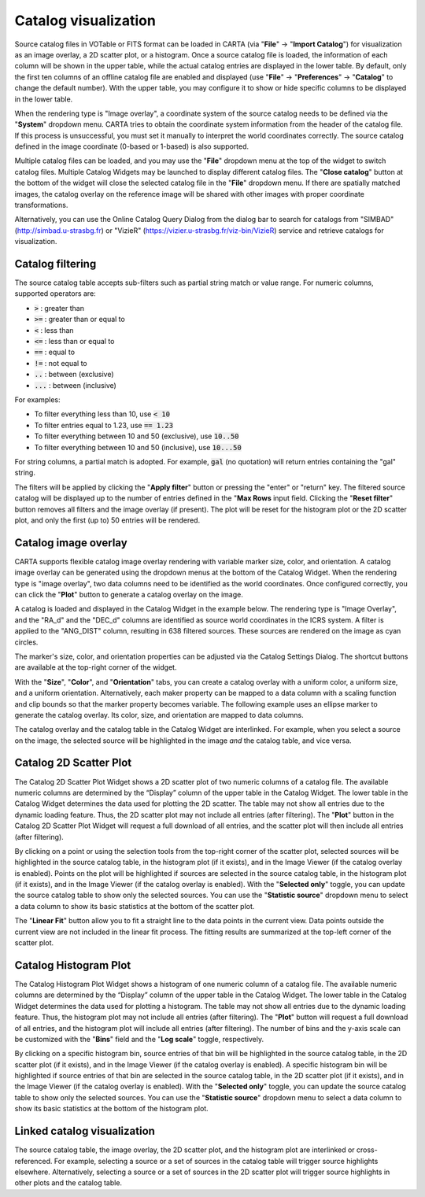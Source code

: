 .. _catalog_widget:

Catalog visualization
=====================
Source catalog files in VOTable or FITS format can be loaded in CARTA (via "**File**" -> "**Import Catalog**") for visualization as an image overlay, a 2D scatter plot, or a histogram. Once a source catalog file is loaded, the information of each column will be shown in the upper table, while the actual catalog entries are displayed in the lower table. By default, only the first ten columns of an offline catalog file are enabled and displayed (use "**File**" -> "**Preferences**" -> "**Catalog**" to change the default number). With the upper table, you may configure it to show or hide specific columns to be displayed in the lower table. 

.. raw:: html

   <img src="_static/carta_fn_catalogue_widget.png" 
        style="width:100%;height:auto;">

When the rendering type is "Image overlay", a coordinate system of the source catalog needs to be defined via the "**System**" dropdown menu. CARTA tries to obtain the coordinate system information from the header of the catalog file. If this process is unsuccessful, you must set it manually to interpret the world coordinates correctly. The source catalog defined in the image coordinate (0-based or 1-based) is also supported.

Multiple catalog files can be loaded, and you may use the "**File**" dropdown menu at the top of the widget to switch catalog files. Multiple Catalog Widgets may be launched to display different catalog files. The "**Close catalog**" button at the bottom of the widget will close the selected catalog file in the "**File**" dropdown menu. If there are spatially matched images, the catalog overlay on the reference image will be shared with other images with proper coordinate transformations.


.. raw:: html

   <img src="_static/carta_fn_catalogue_matching.png" 
        style="width:100%;height:auto;">

Alternatively, you can use the Online Catalog Query Dialog from the dialog bar to search for catalogs from "SIMBAD" (http://simbad.u-strasbg.fr) or "VizieR" (https://vizier.u-strasbg.fr/viz-bin/VizieR) service and retrieve catalogs for visualization.

.. raw:: html

   <img src="_static/carta_fn_catalogue_onlineQuery.png" 
        style="width:100%;height:auto;">

.. raw:: html

   <img src="_static/carta_fn_catalogue_onlineQuery2.png" 
        style="width:80%;height:auto;">


Catalog filtering
-------------------
The source catalog table accepts sub-filters such as partial string match or value range. For numeric columns, supported operators are:

* :code:`>` : greater than
* :code:`>=` : greater than or equal to
* :code:`<` : less than
* :code:`<=` : less than or equal to
* :code:`==` : equal to
* :code:`!=` : not equal to
* :code:`..` : between (exclusive)
* :code:`...` : between (inclusive)
                    
For examples:

* To filter everything less than 10, use :code:`< 10`
* To filter entries equal to 1.23, use :code:`== 1.23`
* To filter everything between 10 and 50 (exclusive), use :code:`10..50`
* To filter everything between 10 and 50 (inclusive), use :code:`10...50`

For string columns, a partial match is adopted. For example, :code:`gal` (no quotation) will return entries containing the "gal" string.

The filters will be applied by clicking the "**Apply filter**" button or pressing the "enter" or "return" key. The filtered source catalog will be displayed up to the number of entries defined in the "**Max Rows** input field. Clicking the "**Reset filter**" button removes all filters and the image overlay (if present). The plot will be reset for the histogram plot or the 2D scatter plot, and only the first (up to) 50 entries will be rendered.


Catalog image overlay
---------------------
CARTA supports flexible catalog image overlay rendering with variable marker size, color, and orientation. A catalog image overlay can be generated using the dropdown menus at the bottom of the Catalog Widget. When the rendering type is "image overlay", two data columns need to be identified as the world coordinates. Once configured correctly, you can click the "**Plot**" button to generate a catalog overlay on the image.

A catalog is loaded and displayed in the Catalog Widget in the example below. The rendering type is "Image Overlay", and the "RA_d" and the "DEC_d" columns are identified as source world coordinates in the ICRS system. A filter is applied to the "ANG_DIST" column, resulting in 638 filtered sources. These sources are rendered on the image as cyan circles. 

.. raw:: html

   <img src="_static/carta_fn_catalogue_widget_filter.png" 
        style="width:100%;height:auto;">


The marker's size, color, and orientation properties can be adjusted via the Catalog Settings Dialog. The shortcut buttons are available at the top-right corner of the widget. 

.. raw:: html

   <img src="_static/carta_fn_catalogue_widget_marker_options.png" 
        style="width:100%;height:auto;">

With the "**Size**", "**Color**", and "**Orientation**" tabs, you can create a catalog overlay with a uniform color, a uniform size, and a uniform orientation. Alternatively, each maker property can be mapped to a data column with a scaling function and clip bounds so that the marker property becomes variable. The following example uses an ellipse marker to generate the catalog overlay. Its color, size, and orientation are mapped to data columns. 

.. raw:: html

   <img src="_static/carta_fn_catalogue_widget_marker_mapping.png" 
        style="width:100%;height:auto;">


The catalog overlay and the catalog table in the Catalog Widget are interlinked. For example, when you select a source on the image, the selected source will be highlighted in the image *and* the catalog table, and vice versa. 

.. raw:: html

   <img src="_static/carta_fn_catalogue_widget_image_overlay_selection.png" 
        style="width:100%;height:auto;">


Catalog 2D Scatter Plot
-------------------------
The Catalog 2D Scatter Plot Widget shows a 2D scatter plot of two numeric columns of a catalog file. The available numeric columns are determined by the “Display” column of the upper table in the Catalog Widget. The lower table in the Catalog Widget determines the data used for plotting the 2D scatter. The table may not show all entries due to the dynamic loading feature. Thus, the 2D scatter plot may not include all entries (after filtering). The "**Plot**" button in the Catalog 2D Scatter Plot Widget will request a full download of all entries, and the scatter plot will then include all entries (after filtering).


By clicking on a point or using the selection tools from the top-right corner of the scatter plot, selected sources will be highlighted in the source catalog table, in the histogram plot (if it exists), and in the Image Viewer (if the catalog overlay is enabled). Points on the plot will be highlighted if sources are selected in the source catalog table, in the histogram plot (if it exists), and in the Image Viewer (if the catalog overlay is enabled). With the "**Selected only**" toggle, you can update the source catalog table to show only the selected sources. You can use the "**Statistic source**" dropdown menu to select a data column to show its basic statistics at the bottom of the scatter plot.


.. raw:: html

   <img src="_static/carta_fn_catalogue_widget_scatter.png" 
        style="width:100%;height:auto;">

The "**Linear Fit**" button allow you to fit a straight line to the data points in the current view. Data points outside the current view are not included in the linear fit process. The fitting results are summarized at the top-left corner of the scatter plot.


Catalog Histogram Plot
------------------------
The Catalog Histogram Plot Widget shows a histogram of one numeric column of a catalog file. The available numeric columns are determined by the “Display” column of the upper table in the Catalog Widget. The lower table in the Catalog Widget determines the data used for plotting a histogram. The table may not show all entries due to the dynamic loading feature. Thus, the histogram plot may not include all entries (after filtering). The "**Plot**" button will request a full download of all entries, and the histogram plot will include all entries (after filtering). The number of bins and the y-axis scale can be customized with the "**Bins**" field and the "**Log scale**" toggle, respectively.


By clicking on a specific histogram bin, source entries of that bin will be highlighted in the source catalog table, in the 2D scatter plot (if it exists), and in the Image Viewer (if the catalog overlay is enabled). A specific histogram bin will be highlighted if source entries of that bin are selected in the source catalog table, in the 2D scatter plot (if it exists), and in the Image Viewer (if the catalog overlay is enabled). With the "**Selected only**" toggle, you can update the source catalog table to show only the selected sources. You can use the "**Statistic source**" dropdown menu to select a data column to show its basic statistics at the bottom of the histogram plot.


.. raw:: html

   <img src="_static/carta_fn_catalogue_widget_histogram.png" 
        style="width:100%;height:auto;">

Linked catalog visualization
------------------------------
The source catalog table, the image overlay, the 2D scatter plot, and the histogram plot are interlinked or cross-referenced. For example, selecting a source or a set of sources in the catalog table will trigger source highlights elsewhere. Alternatively, selecting a source or a set of sources in the 2D scatter plot will trigger source highlights in other plots and the catalog table. 


.. raw:: html

   <img src="_static/carta_fn_catalogLinkedVisualization.png" 
        style="width:100%;height:auto;">

